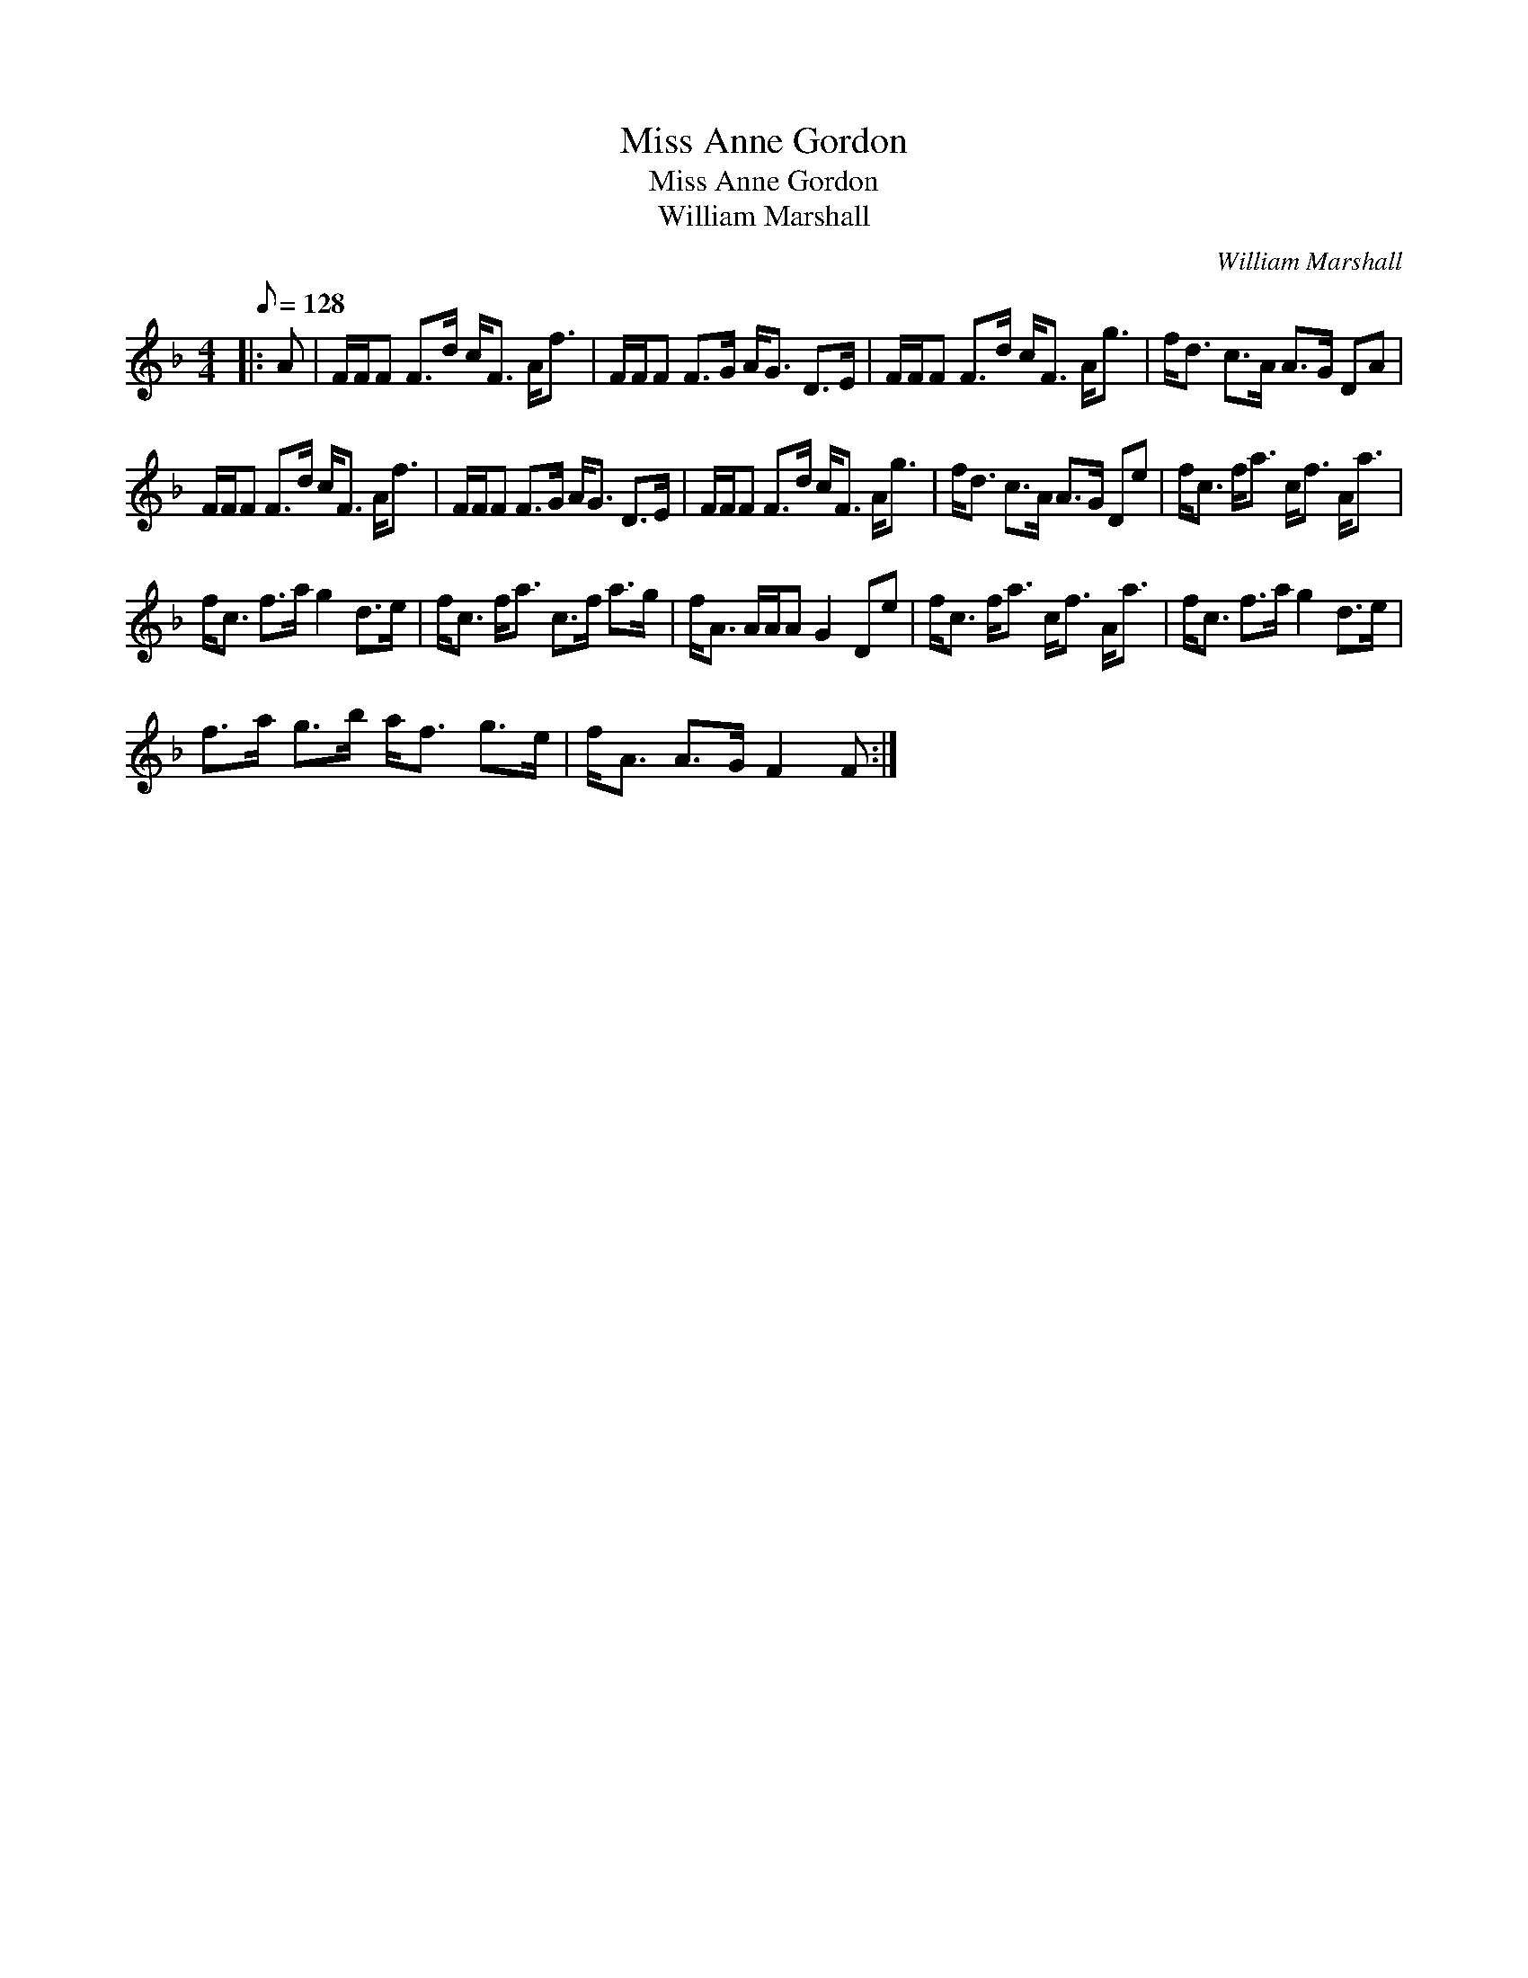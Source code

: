 X:1
T:Miss Anne Gordon
T:Miss Anne Gordon
T:William Marshall
C:William Marshall
L:1/8
Q:1/8=128
M:4/4
K:F
V:1 treble 
V:1
|: A | F/F/F F>d c<F A<f | F/F/F F>G A<G D>E | F/F/F F>d c<F A<g | f<d c>A A>G DA | %5
 F/F/F F>d c<F A<f | F/F/F F>G A<G D>E | F/F/F F>d c<F A<g | f<d c>A A>G De | f<c f<a c<f A<a | %10
 f<c f>a g2 d>e | f<c f<a c>f a>g | f<A A/A/A G2 De | f<c f<a c<f A<a | f<c f>a g2 d>e | %15
 f>a g>b a<f g>e | f<A A>G F2 F :| %17

